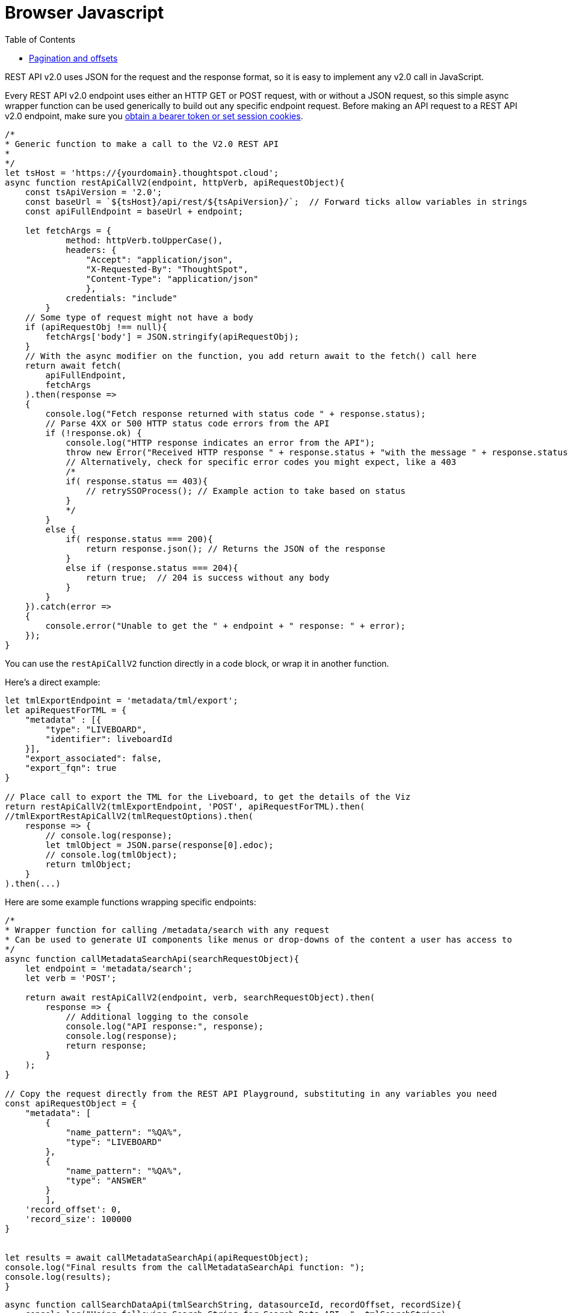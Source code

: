 = Browser Javascript
:toc: true
:toclevels: 2

:page-title: Use REST API v2.0 in JavaScript
:page-pageid: rest-apiv2-js
:page-description: Examples in JavaScript of REST API v2.0 calls

REST API v2.0 uses JSON for the request and the response format, so it is easy to implement any v2.0 call in JavaScript. 

Every REST API v2.0 endpoint uses either an HTTP GET or POST request, with or without a JSON request, so this simple async wrapper function can be used generically to build out any specific endpoint request. Before making an API request to a REST API v2.0 endpoint, make sure you xref:authentication.adoc[obtain a bearer token or set session cookies].

[source,javascript]
----
/*
* Generic function to make a call to the V2.0 REST API 
* 
*/
let tsHost = 'https://{yourdomain}.thoughtspot.cloud';
async function restApiCallV2(endpoint, httpVerb, apiRequestObject){
    const tsApiVersion = '2.0';
    const baseUrl = `${tsHost}/api/rest/${tsApiVersion}/`;  // Forward ticks allow variables in strings
    const apiFullEndpoint = baseUrl + endpoint;

    let fetchArgs = {
            method: httpVerb.toUpperCase(),
            headers: {
                "Accept": "application/json",
                "X-Requested-By": "ThoughtSpot",
                "Content-Type": "application/json"
                },
            credentials: "include"
        }
    // Some type of request might not have a body
    if (apiRequestObj !== null){
        fetchArgs['body'] = JSON.stringify(apiRequestObj);
    }
    // With the async modifier on the function, you add return await to the fetch() call here
    return await fetch(
        apiFullEndpoint,
        fetchArgs
    ).then(response =>
    {
        console.log("Fetch response returned with status code " + response.status);
        // Parse 4XX or 500 HTTP status code errors from the API 
        if (!response.ok) {
            console.log("HTTP response indicates an error from the API");
            throw new Error("Received HTTP response " + response.status + "with the message " + response.statusText)
            // Alternatively, check for specific error codes you might expect, like a 403
            /*
            if( response.status == 403){
                // retrySSOProcess(); // Example action to take based on status 
            }
            */
        }
        else {
            if( response.status === 200){
                return response.json(); // Returns the JSON of the response 
            }
            else if (response.status === 204){
                return true;  // 204 is success without any body
            }
        }
    }).catch(error =>
    {
        console.error("Unable to get the " + endpoint + " response: " + error);
    });
}
----

You can use the `restApiCallV2` function directly in a code block, or wrap it in another function.

Here's a direct example:

[source,javascript]
----
let tmlExportEndpoint = 'metadata/tml/export';
let apiRequestForTML = { 
    "metadata" : [{ 
        "type": "LIVEBOARD", 
        "identifier": liveboardId
    }],
    "export_associated": false,
    "export_fqn": true
}

// Place call to export the TML for the Liveboard, to get the details of the Viz
return restApiCallV2(tmlExportEndpoint, 'POST', apiRequestForTML).then(
//tmlExportRestApiCallV2(tmlRequestOptions).then(
    response => {
        // console.log(response);
        let tmlObject = JSON.parse(response[0].edoc);
        // console.log(tmlObject);
        return tmlObject;
    }
).then(...)

----

Here are some example functions wrapping specific endpoints:

[source,javascript]
----
/*
* Wrapper function for calling /metadata/search with any request
* Can be used to generate UI components like menus or drop-downs of the content a user has access to
*/
async function callMetadataSearchApi(searchRequestObject){
    let endpoint = 'metadata/search';
    let verb = 'POST';

    return await restApiCallV2(endpoint, verb, searchRequestObject).then(
        response => {
            // Additional logging to the console
            console.log("API response:", response);
            console.log(response);
            return response;
        }
    );
}

// Copy the request directly from the REST API Playground, substituting in any variables you need
const apiRequestObject = {
    "metadata": [
        {
            "name_pattern": "%QA%",
            "type": "LIVEBOARD"
        },
        {
            "name_pattern": "%QA%",
            "type": "ANSWER"
        }
        ],
    'record_offset': 0,
    'record_size': 100000 
}

        
let results = await callMetadataSearchApi(apiRequestObject);
console.log("Final results from the callMetadataSearchApi function: ");
console.log(results);
}
----

[source,javascript]
----
async function callSearchDataApi(tmlSearchString, datasourceId, recordOffset, recordSize){
    console.log("Using following Search String for Search Data API: ", tmlSearchString);
    let searchDataEndpoint = 'searchdata';
    let apiRequestForSearchData = { 
          "query_string": tmlSearchString
        , "logical_table_identifier": datasourceId
        , data_format: "COMPACT"
        , record_offset: recordOffset
        , record_size: recordSize
    }

    return restApiCallV2(searchDataEndpoint, 'POST', apiRequestForSearchData);
}

let vizTmlSearchString = '[Product] [Region]';
let dsId = '80c9b38f-1b2a-4ff4-a759-378259130f58';

let recordSize = 10000; 
let offset = 0;

// The function above is async, so you can assign this variable and the next steps won't occur until Promise is fulfilled
let searchResult = await callSearchDataApi(vizTmlSearchString, dsId, offset, recordSize)
console.log("Search Data response:");
console.log(searchResult);

----

=== Pagination and offsets

The data APIs have limits to how much data can be returned in a single call. These APIs have `record_offset` and `record_size` arguments that can be used in multiple calls to paginate through and retrieve all of the data.

There *must be a sort clause in the search or saved viz* to guarantee that you are getting the full set of unique results, because each API call results in an indepedent SQL query to the data warehouse, and databases typically do not maintain any sort order unless there are specified sort clauses.

The following function implements an algorithm for paging through all results and storing the results into a single `allResults` array that can then be processed for later:


[source,javascript]
----
 async function getAllSearch(){
    let allResults = [];
    let resultCount = 0;
    let recordSize = 300; // Set this to 10000 in all production cases, it is set LOW to see the iteration working
    let offset = 0;
    let searchResult = await callSearchDataApi(vizTmlSearchString, tsAppState.currentDatasources[0], offset, recordSize);
    console.log("Got the searchResult: ", searchResult);
    allResults.push(searchResult);
    resultCount = searchResult['contents'][0]['returned_data_row_count'];
    console.log("This many records returned " + resultCount);
    while (resultCount == recordSize) {
        console.log('Need another batch');
        offset += recordSize;
        searchResult = await callSearchDataApi(vizTmlSearchString, tsAppState.currentDatasources[0], offset, recordSize);
        allResults.push(searchResult);
        resultCount = searchResult['contents'][0]['returned_data_row_count'];
    }

    console.log(allResults);
}
// Call the async function from directly above to do the full search
getAllSearch();
----
